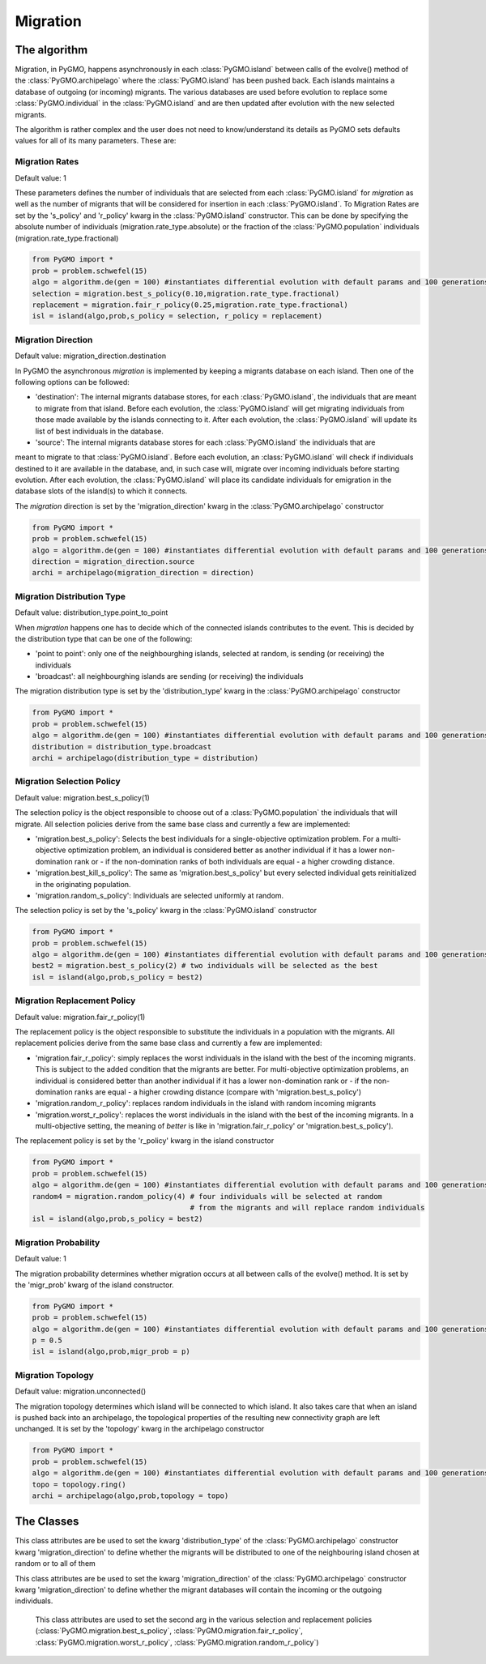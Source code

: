 Migration 
=========

The algorithm
-------------

Migration, in PyGMO, happens asynchronously in each :class:`PyGMO.island` between calls of the evolve() method 
of the  :class:`PyGMO.archipelago` where the :class:`PyGMO.island` has been pushed back. Each islands maintains a 
database of outgoing (or incoming) migrants. The various databases are used before evolution to replace
some :class:`PyGMO.individual` in the :class:`PyGMO.island` and are then updated after evolution with the
new selected migrants.

The algorithm is rather complex and the user does not need to know/understand its details as PyGMO sets defaults
values for all of its many parameters. These are:

Migration Rates
^^^^^^^^^^^^^^^^^^^^^^^^^^^^^^^

Default value: 1

These parameters defines the number of individuals that are selected from each :class:`PyGMO.island` for *migration* as well as
the number of migrants that will be considered for insertion in each :class:`PyGMO.island`.
To Migration Rates are set by the 's_policy' and 'r_policy' kwarg in the :class:`PyGMO.island` constructor. This can be done by specifying
the absolute number of individuals (migration.rate_type.absolute) or the fraction of the :class:`PyGMO.population` individuals
(migration.rate_type.fractional)

.. code-block:: python

   from PyGMO import *
   prob = problem.schwefel(15)
   algo = algorithm.de(gen = 100) #instantiates differential evolution with default params and 100 generations
   selection = migration.best_s_policy(0.10,migration.rate_type.fractional)
   replacement = migration.fair_r_policy(0.25,migration.rate_type.fractional)
   isl = island(algo,prob,s_policy = selection, r_policy = replacement)

Migration Direction
^^^^^^^^^^^^^^^^^^^^^^^^^^^^^^^^^^^^^^^^^^^^^^^^

Default value: migration_direction.destination

In PyGMO the asynchronous *migration* is implemented by keeping a migrants database on each island. Then one of the following
options can be followed:

* 'destination': The internal migrants database stores, for each :class:`PyGMO.island`, the individuals that are meant to migrate from that island. Before each evolution, the :class:`PyGMO.island` will get migrating individuals from those made available by the islands connecting to it. After each evolution, the :class:`PyGMO.island` will update its list of best individuals in the database.

* 'source': The internal migrants database stores for each :class:`PyGMO.island` the individuals that are
meant to migrate to that :class:`PyGMO.island`. Before each evolution, an :class:`PyGMO.island` will
check if individuals destined to it are available in the database, and, in such case will, migrate over
incoming individuals before starting evolution. After each evolution, the :class:`PyGMO.island` will
place its candidate individuals for emigration in the database slots of the island(s) to which it connects.

The *migration* direction is set by the 'migration_direction' kwarg in the :class:`PyGMO.archipelago` constructor

.. code-block:: python

   from PyGMO import *
   prob = problem.schwefel(15)   
   algo = algorithm.de(gen = 100) #instantiates differential evolution with default params and 100 generations
   direction = migration_direction.source
   archi = archipelago(migration_direction = direction)


.. _distribution_type_label:

Migration Distribution Type 
^^^^^^^^^^^^^^^^^^^^^^^^^^^^^^^^^^^^^^^^^^^^^^^^^^^^^^^^^

Default value: distribution_type.point_to_point

When *migration* happens one has to decide which of the connected islands contributes to the event. This is decided
by the distribution type that can be one of the following:

* 'point to point': only one of the neighbourghing islands, selected at random, is sending (or receiving) the individuals

* 'broadcast': all neighbourghing islands are sending (or receiving) the individuals

The migration distribution type is set by the 'distribution_type' kwarg in the :class:`PyGMO.archipelago` constructor

.. code-block:: python

   from PyGMO import *
   prob = problem.schwefel(15)
   algo = algorithm.de(gen = 100) #instantiates differential evolution with default params and 100 generations
   distribution = distribution_type.broadcast
   archi = archipelago(distribution_type = distribution)

Migration Selection Policy
^^^^^^^^^^^^^^^^^^^^^^^^^^^^^^^^^^^^^^^^^^^^^^^^^^^^^^^

Default value: migration.best_s_policy(1)

The selection policy is the object responsible to choose out of a :class:`PyGMO.population` the individuals that will migrate. All selection policies derive from the same base class and currently a few are implemented:

* 'migration.best_s_policy': Selects the best individuals for a single-objective optimization problem. For a multi-objective optimization problem, an individual is considered better as another individual if it has a lower non-domination rank or - if the non-domination ranks of both individuals are equal - a higher crowding distance.

* 'migration.best_kill_s_policy': The same as 'migration.best_s_policy' but every selected individual gets reinitialized in the originating population.

* 'migration.random_s_policy': Individuals are selected uniformly at random.

The selection policy is set by the 's_policy' kwarg in the :class:`PyGMO.island` constructor

.. code-block:: python

   from PyGMO import *
   prob = problem.schwefel(15)
   algo = algorithm.de(gen = 100) #instantiates differential evolution with default params and 100 generations
   best2 = migration.best_s_policy(2) # two individuals will be selected as the best
   isl = island(algo,prob,s_policy = best2)

Migration Replacement Policy
^^^^^^^^^^^^^^^^^^^^^^^^^^^^^^^^^^^^^^^^^^^^^^^^^^^^^^^^^

Default value: migration.fair_r_policy(1)

The replacement policy is the object responsible to substitute the individuals in a population with the
migrants. All replacement policies derive from the same base class and currently a few are implemented:

* 'migration.fair_r_policy': simply replaces the worst individuals in the island  with the best of the incoming migrants. This is subject to the added condition that the migrants are better. For multi-objective optimization problems, an individual is considered better than another individual if it has a lower non-domination rank or - if the non-domination ranks are equal - a higher crowding distance (compare with 'migration.best_s_policy')

* 'migration.random_r_policy': replaces random individuals in the island with random incoming migrants

* 'migration.worst_r_policy': replaces the worst individuals in the island with the best of the incoming migrants. In a multi-objective setting, the meaning of *better* is like in 'migration.fair_r_policy' or 'migration.best_s_policy').


The replacement policy is set by the 'r_policy' kwarg in the island constructor

.. code-block:: python

   from PyGMO import *
   prob = problem.schwefel(15)
   algo = algorithm.de(gen = 100) #instantiates differential evolution with default params and 100 generations
   random4 = migration.random_policy(4) # four individuals will be selected at random 
		 		        # from the migrants and will replace random individuals
   isl = island(algo,prob,s_policy = best2)


Migration Probability
^^^^^^^^^^^^^^^^^^^^^^^^^^^^^^^^^^^^

Default value: 1

The migration probability determines whether migration occurs at all between calls of the evolve() method. 
It is set by the 'migr_prob' kwarg of the island constructor.

.. code-block:: python

   from PyGMO import *
   prob = problem.schwefel(15)
   algo = algorithm.de(gen = 100) #instantiates differential evolution with default params and 100 generations
   p = 0.5
   isl = island(algo,prob,migr_prob = p)

Migration Topology
^^^^^^^^^^^^^^^^^^^^^^^^^^^^^^^^^^^^^^^^^^^^^

Default value: migration.unconnected()

The migration topology determines which island will be connected to which island. It also takes care that when an island is pushed back into an
archipelago, the topological properties of the resulting new connectivity graph are left unchanged.
It is set by the 'topology' kwarg in the archipelago constructor

.. code-block:: python

   from PyGMO import *
   prob = problem.schwefel(15)
   algo = algorithm.de(gen = 100) #instantiates differential evolution with default params and 100 generations
   topo = topology.ring()
   archi = archipelago(algo,prob,topology = topo)

The Classes
---------------------

.. class:: PyGMO.migration.best_s_policy([n=1, type = migration.rate_type.absolute])

   A selection policy that selects the n best :class:`PyGMO.individual` in
   the :class:`PyGMO.island`'s :class:`PyGMO.population`. If type is migration.rate_type.fractional then n, in [0,1], is interpreted
   as the fraction of the population to be selected. This class is used exclusively in the :class:`PyGMO.island` 
   constructor as a possible kwarg for the key 's_policy'

   .. code-block:: python

      from PyGMO import *
      prob = problem.griewank(5)
      algo = algorithm.bee_colony(gen = 10) #instantiates artificial bee colony with default params and 10 generations
      best2 = migration.best_s_policy(2)
      best50pc = migration.best_s_policy(0.5,migration.rate_type.fractional)
      isl1 = island(algo,prob,10,s_policy = best2)  #2 of the best individuals will migrate
      isl2 = island(algo,prob,32,s_policy = best50pc) #50% of 32 (i.e. 16) best individuals will migrate

.. class:: PyGMO.migration.best_kill_s_policy([n=1, type = migration.rate_type.absolute])

   A selection policy that selects the n best :class:`PyGMO.individual` in
   the :class:`PyGMO.island`'s :class:`PyGMO.population` and kills them in the original population so that
   only the migrant will survive. A new random individual will replace the migrant in the original population
   If type is migration.rate_type.fractional then n, in [0,1], is interpreted
   as the fraction of the population to be selected. This class is used exclusively in the :class:`PyGMO.island` 
   constructor as a possible kwarg for the key 's_policy'

   .. code-block:: python

      from PyGMO import *
      prob = problem.griewank(5)
      algo = algorithm.bee_colony(gen = 10) #instantiates artificial bee colony with default params and 10 generations
      best2 = migration.best_kill_s_policy(2)
      best50pc = migration.best_s_policy(0.5,migration.rate_type.fractional)
      isl1 = island(algo,prob,10,s_policy = best2)  #2 of the best individuals will migrate and be reinitialized in pop
      isl2 = island(algo,prob,32,s_policy = best50pc) #50% of 32 (i.e. 16) best individuals will migrate

.. class:: PyGMO.migration.random_s_policy([n=1, type = migration.rate_type.absolute])

   This selection policy selects n random :class:`PyGMO.individual` in the :class:`PyGMO.island`'s :class:`PyGMO.population`
   selected uniformly. This class is used exclusively in the :class:`PyGMO.island` 
   constructor as a possible kwarg for the key 's_policy'

   .. code-block:: python

      from PyGMO import *
      prob = problem.griewank(5)
      algo = algorithm.bee_colony(gen = 10) #instantiates artificial bee colony with default params and 10 generations
      random10 = migration.random_s_policy(10)
      best10 = migration.best_s_policy(10)
      isl1 = island(algo,prob,50,s_policy = best10) #10 random individuals will be selected for migration
      isl2 = island(algo,prob,50,s_policy = best10) #the 10 best individuals will be selected for migration


.. class:: PyGMO.migration.fair_r_policy([n=1, type = migration.rate_type.absolute])

   A replacement policy that replaces the worst n :class:`PyGMO.individual` in the :class:`PyGMO.island`'s
   :class:`PyGMO.population` with the best n migrants. Each replacement takes place if and only if
   the migrant is considered better. If type is migration.rate_type.fractional then n, in [0,1], is interpreted
   as the fraction of the population to be replaced. This class is used exclusively in the :class:`PyGMO.island` 
   constructor as a possible kwarg for the key 'r_policy'

   .. code-block:: python

      from PyGMO import *
      prob = problem.griewank(5)
      algo = algorithm.bee_colony(10) #instantiates artificial bee colony with default params and 10 generations
      fair2 = migration.fair_r_policy(2)
      fair20pc = migration.fair_r_policy(0.2,migration.rate_type.fractional)
      isl1 = island(algo,prob,10,r_policy = fair2)  #2 of the worst individuals will be considered for replacement
      isl2 = island(algo,prob,100,r_policy = fair20pc) #20% of 100 (i.e. 20) worst individuals will be considered for replacement

.. class:: PyGMO.migration.random_r_policy([n=1, type = migration.rate_type.absolute])

   A replacement policy that replaces n random :class:`PyGMO.individual` in the :class:`PyGMO.island`'s
   :class:`PyGMO.population` with random n migrants. If type is migration.rate_type.fractional then n, in [0,1], is interpreted
   as the fraction of the population to be replaced. This class is used exclusively in the :class:`PyGMO.island` 
   constructor as a possible kwarg for the key 'r_policy'

   .. code-block:: python

      from PyGMO import *
      prob = problem.griewank(5)
      algo = algorithm.bee_colony(gen = 10) #instantiates artificial bee colony with default params and 10 generations
      random2 = migration.random_r_policy(2)
      isl = island(algo,prob,10,r_policy = random2)  #2 random individuals will be replaced with random migrants

.. class:: PyGMO.migration.worst_r_policy([n=1, type = migration.rate_type.absolute])

   A replacement policy that replaces the n worst :class:`PyGMO.individual` in the :class:`PyGMO.island`'s
   :class:`PyGMO.population` with the best n migrants. If type is migration.rate_type.fractional then n, in [0,1], is interpreted
   as the fraction of the population to be replaced. This class is used exclusively in the :class:`PyGMO.island` 
   constructor as a possible kwarg for the key 'r_policy'

   .. code-block:: python

      from PyGMO import *
      prob = problem.griewank(5)
      algo = algorithm.bee_colony(gen = 10) #instantiates artificial bee colony with default params and 10 generations
      worst2 = migration.worst_r_policy(2)
      isl = island(algo,prob,10,r_policy = worst2)  #the 2 worst individuals will be replaced by the best migrants

.. class:: PyGMO.distribution_type

   This class attributes are be used to set the kwarg 'distribution_type' of the :class:`PyGMO.archipelago` constructor kwarg 'migration_direction' to
   define whether the migrants will be distributed to one of the neighbouring island chosen at random or to all
   of them

   .. attribute:: PyGMO.distribution_type.point_to_point

      Migrants are distributed to one of neighbouring :class:`PyGMO.island` selected at random

   .. attribute:: PyGMO.distribution_type.broadcast

      Migrants are distributed to all neighbouring :class:`PyGMO.island` 

.. class:: PyGMO.migration_direction

   This class attributes are be used to set the kwarg 'migration_direction' of the :class:`PyGMO.archipelago` constructor kwarg 'migration_direction' to
   define whether the migrant databases will contain the incoming or the outgoing individuals.

   .. attribute:: PyGMO.migration_direction.destination

      Migrant database contains outgoing individuals

   .. attribute:: PyGMO.migration_direction.source

      Migrant database contains incoming individuals

.. class:: PyGMO.migration.rate_type

      This class attributes are used to set the second arg in the various selection and replacement policies 
      (:class:`PyGMO.migration.best_s_policy`, :class:`PyGMO.migration.fair_r_policy`, 
      :class:`PyGMO.migration.worst_r_policy`, :class:`PyGMO.migration.random_r_policy`)

   .. attribute:: PyGMO.migration.rate_type.absolute

      The number of migrants is specified as an absolute number

   .. attribute:: PyGMO.migration.rate_type.fractional

      The number of migrants is specified as fraction of the :class:`PyGMO.population` size
  
